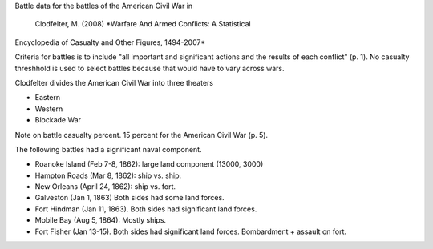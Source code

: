 Battle data for the battles of the American Civil War in

    Clodfelter, M. (2008) *Warfare And Armed Conflicts: A Statistical
Encyclopedia of Casualty and Other Figures, 1494-2007*

Criteria for battles is to include "all important and significant actions and the results of each conflict" (p. 1).
No casualty threshhold is used to select battles because that would have to vary across wars.

Clodfelter divides the American Civil War into three theaters

- Eastern
- Western
- Blockade War

Note on battle casualty percent. 15 percent for the American Civil War (p. 5).

The following battles had a significant naval component.

-  Roanoke Island (Feb 7-8, 1862): large land component (13000, 3000)
-  Hampton Roads (Mar 8, 1862): ship vs. ship.
-  New Orleans (April 24, 1862): ship vs. fort.
-  Galveston (Jan 1, 1863) Both sides had some land forces.
-  Fort Hindman (Jan 11, 1863). Both sides had significant land forces.
-  Mobile Bay (Aug 5, 1864): Mostly ships.
-  Fort Fisher (Jan 13-15). Both sides had significant land forces.
   Bombardment + assault on fort.

